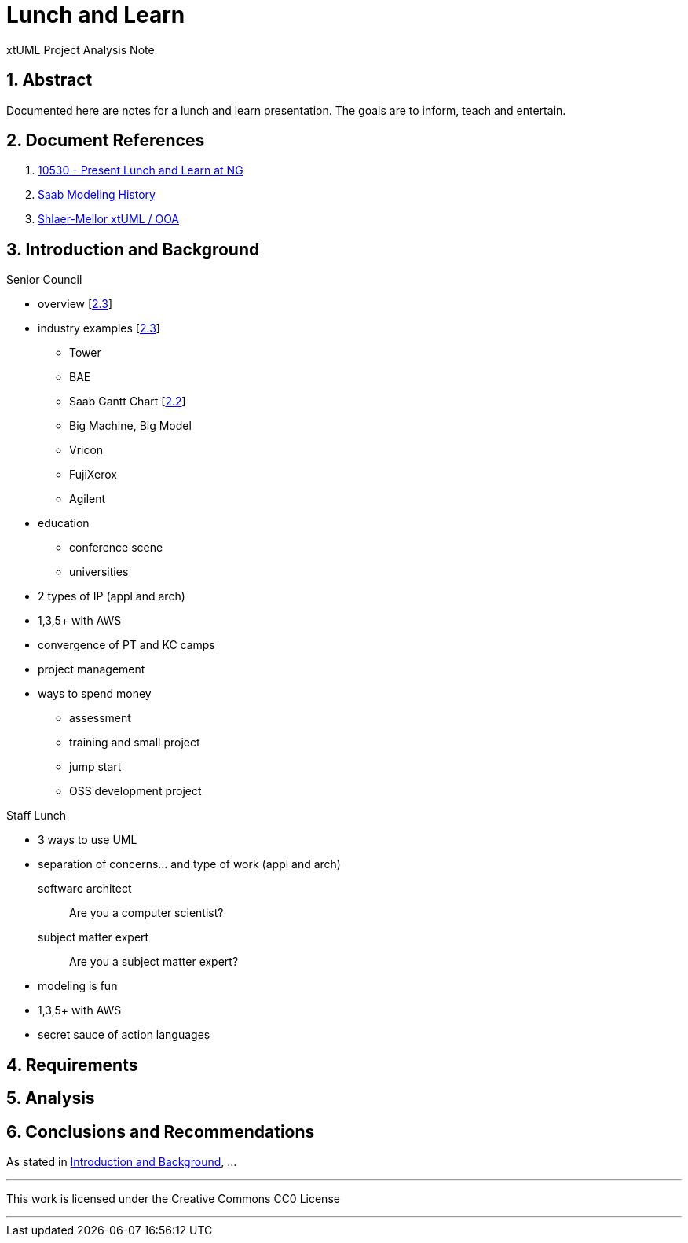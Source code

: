 = Lunch and Learn

xtUML Project Analysis Note

:sectnums:

== Abstract

Documented here are notes for a lunch and learn presentation.  The goals
are to inform, teach and entertain.

== Document References

. [[dr-1]] https://support.onefact.net/issues/10530[10530 - Present Lunch and Learn at NG]
. [[dr-2]] https://xtuml.org/wp-content/uploads/2017/12/Saab-Corporate-Presentation-@-OneFact_final.pdf[Saab Modeling History]
. [[dr-3]] https://xtuml.org/wp-content/uploads/2018/10/xtUMLDaysShlaerMellorOverview.pdf[Shlaer-Mellor xtUML / OOA]

== Introduction and Background

Senior Council

- overview [<<dr-3,2.3>>]
- industry examples [<<dr-3,2.3>>]
  * Tower
  * BAE
  * Saab Gantt Chart [<<dr-2,2.2>>]
  * Big Machine, Big Model
  * Vricon
  * FujiXerox
  * Agilent
- education
  * conference scene
  * universities
- 2 types of IP (appl and arch)
- 1,3,5+ with AWS
- convergence of PT and KC camps
- project management
- ways to spend money
  * assessment
  * training and small project
  * jump start
  * OSS development project

Staff Lunch

- 3 ways to use UML
- separation of concerns... and type of work (appl and arch)

  software architect::  Are you a computer scientist?
  subject matter expert::  Are you a subject matter expert?

- modeling is fun
- 1,3,5+ with AWS
- secret sauce of action languages

== Requirements

== Analysis

== Conclusions and Recommendations

As stated in <<Introduction and Background>>, ...

---

This work is licensed under the Creative Commons CC0 License

---

